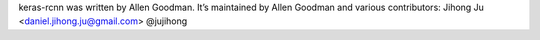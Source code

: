 keras-rcnn was written by Allen Goodman. It’s maintained by Allen Goodman and
various contributors:
Jihong Ju <daniel.jihong.ju@gmail.com> @jujihong
